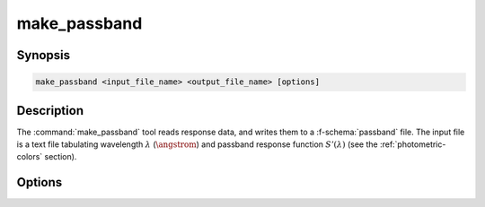 .. _grid-tools-make_passband:

make_passband
~~~~~~~~~~~~~

.. program:: make_passband

Synopsis
--------

.. code-block:: text

   make_passband <input_file_name> <output_file_name> [options]

Description
-----------

The :command:`make_passband` tool reads response data, and writes them
to a :f-schema:`passband` file. The input file is a text file
tabulating wavelength :math:`\lambda` (:math:`\angstrom`) and passband
response function :math:`S'(\lambda)` (see the
:ref:`photometric-colors` section).

Options
-------

.. option:: --zero_point=<F_0>

   Zero-point flux
   (:math:`\erg\,\cm^{-2}\,\second^{-1}\,\angstrom^{-1}`) of the
   photometric system.
